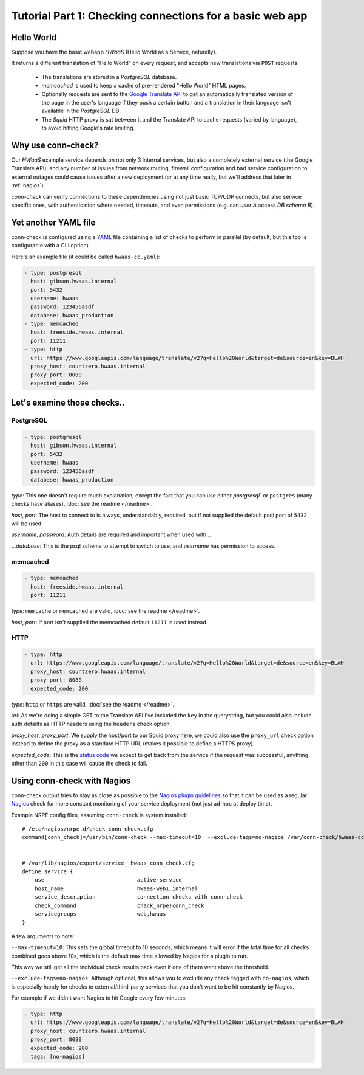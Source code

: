 Tutorial Part 1: Checking connections for a basic web app
=========================================================

Hello World
-----------

Suppose you have the basic webapp *HWaaS* (Hello World as a Service, naturally).

It returns a different translation of "Hello World" on every request, and
accepts new translations via ``POST`` requests.

 * The translations are stored in a *PostgreSQL* database.
 * *memcached* is used to keep a cache of pre-rendered "Hello World"
   HTML pages.
 * Optionally requests are sent to the
   `Google Translate API <https://cloud.google.com/translate/>`_ to get an
   automatically translated version of the page in the user's language
   if they push a certain button and a translation in their language isn't
   available in the *PostgreSQL* DB.
 * The *Squid* HTTP proxy is sat between it and the Translate API to cache requests
   (varied by language), to avoid hitting Google's rate limiting.


Why use conn-check?
-------------------

Our *HWaaS* example service depends on not only 3 internal services, but also
a completely external service (the Google Translate API), and any number of
issues from network routing, firewall configuration and bad service
configuration to external outages could cause issues after a new deployment
(or at any time really, but we'll address that later in :ref:`nagios`).

*conn-check* can verify connections to these dependencies using not just basic
TCP/UDP connects, but also service specific ones, with authentication where
needed, timeouts, and even permissions (e.g. can *user A* access
*DB schema B*).

Yet another YAML file
---------------------

conn-check is configured using a `YAML <http://yaml.org/>`_ file containing
a list of checks to perform in parallel (by default, but this too is
configurable with a CLI option).

Here's an example file (it could be called ``hwaas-cc.yaml``):

.. code-block:: yaml

    - type: postgresql
      host: gibson.hwaas.internal
      port: 5432
      username: hwaas
      password: 123456asdf
      database: hwaas_production
    - type: memcached
      host: freeside.hwaas.internal
      port: 11211
    - type: http
      url: https://www.googleapis.com/language/translate/v2?q=Hello%20World&target=de&source=en&key=BLAH
      proxy_host: countzero.hwaas.internal
      proxy_port: 8080
      expected_code: 200

Let's examine those checks..
----------------------------

PostgreSQL
``````````

.. code-block:: yaml

    - type: postgresql
      host: gibson.hwaas.internal
      port: 5432
      username: hwaas
      password: 123456asdf
      database: hwaas_production

*type*: This one doesn't require much explanation, except the fact that you
can use either `postgresql`` or ``postgres`` (many checks have aliases), :doc:`see the readme </readme>`..

*host*, *port*: The host to connect to is always, understandably, required,
but if not supplied the default psql port of ``5432`` will be used.

*username*, *password*: Auth details are required and important when used with…

…*database*: This is the psql schema to attempt to switch to use, and
*username* has permission to access.

memcached
`````````

.. code-block:: yaml

    - type: memcached
      host: freeside.hwaas.internal
      port: 11211

*type*: ``memcache`` or ``memcached`` are valid, :doc:`see the readme </readme>`.

*host*, *port*: If port isn't supplied the memcached default ``11211`` is used
instead.

HTTP
````

.. code-block:: yaml

    - type: http
      url: https://www.googleapis.com/language/translate/v2?q=Hello%20World&target=de&source=en&key=BLAH
      proxy_host: countzero.hwaas.internal
      proxy_port: 8080
      expected_code: 200

*type*: ``http`` or ``https`` are valid, :doc:`see the readme </readme>`.

*url*: As we're doing a simple GET to the Translate API I've included the
``key`` in the querystring, but you could also include auth defailts as HTTP
headers using the ``headers`` check option.

*proxy_host*, *proxy_port*: We supply the host/port to our Squid proxy here,
we could also use the ``proxy_url`` check option instead to define the proxy
as a standard HTTP URL (makes it possible to define a HTTPS proxy).

*expected_code*: This is the `status code <http://en.wikipedia.org/wiki/List_of_HTTP_status_codes>`_
we expect to get back from the service if the request was successful, anything
other than ``200`` in this case will cause the check to fail.

.. _nagios:

Using conn-check with Nagios
----------------------------

conn-check output tries to stay as close as possible to the
`Nagios plugin guidelines <https://nagios-plugins.org/doc/guidelines.html#PLUGOUTPUT>`_
so that it can be used as a regular `Nagios <https://www.nagios.org/>`_ check
for more constant monitoring of your service deployment (not just ad-hoc at
deploy time).

Example NRPE config files, assuming ``conn-check`` is system installed::

    # /etc/nagios/nrpe.d/check_conn_check.cfg
    command[conn_check]=/usr/bin/conn-check --max-timeout=10  --exclude-tags=no-nagios /var/conn-check/hwaas-cc.yaml
    
    
    # /var/lib/nagios/export/service__hwaas_conn_check.cfg
    define service {
        use                             active-service
        host_name                       hwaas-web1.internal
        service_description             connection checks with conn-check
        check_command                   check_nrpe!conn_check
        servicegroups                   web,hwaas
    }

A few arguments to note:

``--max-timeout=10``: This sets the global timeout to 10 seconds, which means
it will error if the total time for all checks combined goes above 10s, which
is the default max time allowed by Nagios for a plugin to run.

This way we still get all the individual check results back even if one of them
went above the threshold.


``--exclude-tags=no-nagios``: Although optional, this allows you to exclude
any check tagged with ``no-nagios``, which is especially handy for checks to
external/third-party services that you don't want to be hit constantly
by Nagios.

For example if we didn't want Nagios to hit Google every few minutes:

.. code-block:: yaml

    - type: http
      url: https://www.googleapis.com/language/translate/v2?q=Hello%20World&target=de&source=en&key=BLAH
      proxy_host: countzero.hwaas.internal
      proxy_port: 8080
      expected_code: 200
      tags: [no-nagios]
